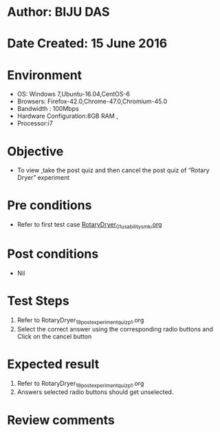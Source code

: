 ﻿* Author: BIJU DAS
* Date Created: 15 June 2016
* Environment
  - OS: Windows 7,Ubuntu-16.04,CentOS-6
  - Browsers: Firefox-42.0,Chrome-47.0,Chromium-45.0
  - Bandwidth : 100Mbps
  - Hardware Configuration:8GB RAM , 
  - Processor:i7

* Objective
  - To view ,take the post quiz and then cancel the post quiz of “Rotary Dryer” experiment

* Pre conditions
  - Refer to first test case [[https://github.com/Virtual-Labs/virtual-mass-transfer-lab-iitg/blob/master/test-cases/integration_test-cases/RotaryDryer/RotaryDryer_01_usability_smk.org][RotaryDryer_01_usability_smk.org]]  
* Post conditions
   - Nil
* Test Steps
  1. Refer to RotaryDryer_19_postexperimentquiz_p1.org
  2. Select the correct answer using the corresponding radio buttons and Click on the cancel button
  

* Expected result
  1. Refer to RotaryDryer_19_postexperimentquiz_p1.org
  2. Answers selected radio buttons should get unselected.
  

* Review comments
